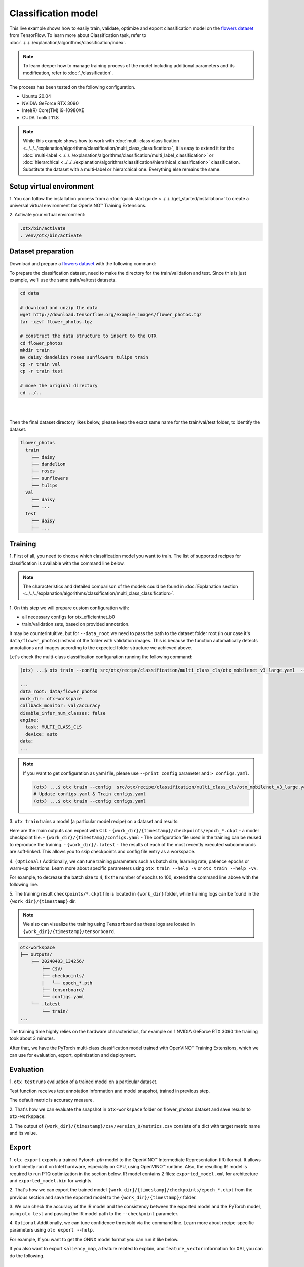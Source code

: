 Classification  model
================================

This live example shows how to easily train, validate, optimize and export classification model on the `flowers dataset <https://www.tensorflow.org/hub/tutorials/image_feature_vector#the_flowers_dataset>`_ from TensorFlow.
To learn more about Classification task, refer to :doc:`../../../explanation/algorithms/classification/index`.

.. note::

  To learn deeper how to manage training process of the model including additional parameters and its modification, refer to :doc:`./classification`.

The process has been tested on the following configuration.

- Ubuntu 20.04
- NVIDIA GeForce RTX 3090
- Intel(R) Core(TM) i9-10980XE
- CUDA Toolkit 11.8

.. note::

  While this example shows how to work with :doc:`multi-class classification <../../../explanation/algorithms/classification/multi_class_classification>`, it is easy to extend it for the :doc:`multi-label <../../../explanation/algorithms/classification/multi_label_classification>` or :doc:`hierarchical <../../../explanation/algorithms/classification/hierarhical_classification>` classification.
  Substitute the dataset with a multi-label or hierarchical one. Everything else remains the same.


*************************
Setup virtual environment
*************************

1. You can follow the installation process from a :doc:`quick start guide <../../../get_started/installation>`
to create a universal virtual environment for OpenVINO™ Training Extensions.

2. Activate your virtual
environment:

.. code-block:: shell

  .otx/bin/activate
  . venv/otx/bin/activate

***************************
Dataset preparation
***************************

Download and prepare a `flowers dataset <https://www.tensorflow.org/hub/tutorials/image_feature_vector#the_flowers_dataset>`_
with the following command:

To prepare the classification dataset, need to make the directory for the train/validation and test.
Since this is just example, we'll use the same train/val/test datasets.

.. code-block:: shell

  cd data

  # download and unzip the data
  wget http://download.tensorflow.org/example_images/flower_photos.tgz
  tar -xzvf flower_photos.tgz

  # construct the data structure to insert to the OTX
  cd flower_photos
  mkdir train
  mv daisy dandelion roses sunflowers tulips train
  cp -r train val
  cp -r train test

  # move the original directory
  cd ../..

|

.. image:: ../../../../../utils/images/flowers_example.jpg
  :width: 600

|

Then the final dataset directory likes below,
please keep the exact same name for the train/val/test folder, to identify the dataset.

.. code-block::

  flower_photos
    train
      ├── daisy
      ├── dandelion
      ├── roses
      ├── sunflowers
      ├── tulips
    val
      ├── daisy
      ├── ... 
    test
      ├── daisy
      ├── ... 

*********
Training
*********

1. First of all, you need to choose which classification model you want to train.
The list of supported recipes for classification is available with the command line below.

.. note::

  The characteristics and detailed comparison of the models could be found in :doc:`Explanation section <../../../explanation/algorithms/classification/multi_class_classification>`.

.. tab-set::

  .. tab-item:: CLI

    .. code-block:: shell

      (otx) ...$ otx find --task MULTI_CLASS_CLS
      ┏━━━━━━━━━━━━━━━━━┳━━━━━━━━━━━━━━━━━━━━━━━━━━┳━━━━━━━━━━━━━━━━━━━━━━━━━━━━━━━━━━━━━━━━━━━━━━━━━━━━━━━━━━━━━━━━━━━━━━━━━━━━━━━━┓                                  
      ┃ Task            ┃ Model Name               ┃ Recipe Path                                                                    ┃                                  
      ┡━━━━━━━━━━━━━━━━━╇━━━━━━━━━━━━━━━━━━━━━━━━━━╇━━━━━━━━━━━━━━━━━━━━━━━━━━━━━━━━━━━━━━━━━━━━━━━━━━━━━━━━━━━━━━━━━━━━━━━━━━━━━━━━┩                                  
      │ MULTI_CLASS_CLS │ openvino_model           │ src/otx/recipe/classification/multi_class_cls/openvino_model.yaml              │                                  
      │ MULTI_CLASS_CLS │ tv_efficientnet_b0       │ src/otx/recipe/classification/multi_class_cls/tv_efficientnet_b0.yaml          │                                  
      │ MULTI_CLASS_CLS │ tv_resnet_50             │ src/otx/recipe/classification/multi_class_cls/tv_resnet_50.yaml                │                                  
      │ MULTI_CLASS_CLS │ efficientnet_v2_light    │ src/otx/recipe/classification/multi_class_cls/efficientnet_v2_light.yaml       │                                  
      │ MULTI_CLASS_CLS │ tv_efficientnet_b3       │ src/otx/recipe/classification/multi_class_cls/tv_efficientnet_b3.yaml          │                                  
      │ MULTI_CLASS_CLS │ efficientnet_b0_light    │ src/otx/recipe/classification/multi_class_cls/efficientnet_b0_light.yaml       │                                  
      │ MULTI_CLASS_CLS │ tv_efficientnet_v2_l     │ src/otx/recipe/classification/multi_class_cls/tv_efficientnet_v2_l.yaml        │                                  
      │ MULTI_CLASS_CLS │ tv_efficientnet_b1       │ src/otx/recipe/classification/multi_class_cls/tv_efficientnet_b1.yaml          │                                  
      │ MULTI_CLASS_CLS │ tv_mobilenet_v3_small    │ src/otx/recipe/classification/multi_class_cls/tv_mobilenet_v3_small.yaml       │                                  
      │ MULTI_CLASS_CLS │ otx_mobilenet_v3_large   │ src/otx/recipe/classification/multi_class_cls/otx_mobilenet_v3_large.yaml      │                                  
      │ MULTI_CLASS_CLS │ otx_deit_tiny            │ src/otx/recipe/classification/multi_class_cls/otx_deit_tiny.yaml               │                                  
      │ MULTI_CLASS_CLS │ tv_efficientnet_b4       │ src/otx/recipe/classification/multi_class_cls/tv_efficientnet_b4.yaml          │                                  
      │ MULTI_CLASS_CLS │ otx_efficientnet_v2      │ src/otx/recipe/classification/multi_class_cls/otx_efficientnet_v2.yaml         │                                  
      │ MULTI_CLASS_CLS │ mobilenet_v3_large_light │ src/otx/recipe/classification/multi_class_cls/mobilenet_v3_large_light.yaml    │                                  
      │ MULTI_CLASS_CLS │ otx_efficientnet_b0      │ src/otx/recipe/classification/multi_class_cls/otx_efficientnet_b0.yaml         │                                  
      │ MULTI_CLASS_CLS │ otx_dino_v2              │ src/otx/recipe/classification/multi_class_cls/otx_dino_v2.yaml                 │                                  
      │ MULTI_CLASS_CLS │ otx_dino_v2_linear_probe │ src/otx/recipe/classification/multi_class_cls/otx_dino_v2_linear_probe.yaml    │                                  
      └─────────────────┴──────────────────────────┴────────────────────────────────────────────────────────────────────────────────┘

  .. tab-item:: API

    .. code-block:: python

      from otx.engine.utils.api import list_models

      model_lists = list_models(task="MULTI_CLASS_CLS", pattern="*efficient") 
      print(model_lists)
      '''
      [
        'otx_efficientnet_b0',
        'efficientnet_v2_light',
        'efficientnet_b0_light',
        ...
      ]
      '''

1. On this step we will prepare custom configuration
with:

- all necessary configs for otx_efficientnet_b0
- train/validation sets, based on provided annotation.

It may be counterintuitive, but for ``--data_root`` we need to pass the path to the dataset folder root (in our case it's ``data/flower_photos``) instead of the folder with validation images.
This is because the function automatically detects annotations and images according to the expected folder structure we achieved above.

Let's check the multi-class classification configuration running the following command:

.. code-block:: shell

  (otx) ...$ otx train --config src/otx/recipe/classification/multi_class_cls/otx_mobilenet_v3_large.yaml  --data_root data/flower_photos --print_config

  ...
  data_root: data/flower_photos
  work_dir: otx-workspace
  callback_monitor: val/accuracy
  disable_infer_num_classes: false
  engine:
    task: MULTI_CLASS_CLS
    device: auto
  data:
  ...

.. note::

    If you want to get configuration as yaml file, please use ``--print_config`` parameter and ``> configs.yaml``.

    .. code-block:: shell

        (otx) ...$ otx train --config  src/otx/recipe/classification/multi_class_cls/otx_mobilenet_v3_large.yaml --data_root data/flower_photos --print_config > configs.yaml
        # Update configs.yaml & Train configs.yaml
        (otx) ...$ otx train --config configs.yaml


3. ``otx train`` trains a model (a particular model recipe)
on a dataset and results:

Here are the main outputs can expect with CLI:
- ``{work_dir}/{timestamp}/checkpoints/epoch_*.ckpt`` - a model checkpoint file.
- ``{work_dir}/{timestamp}/configs.yaml`` - The configuration file used in the training can be reused to reproduce the training.
- ``{work_dir}/.latest`` - The results of each of the most recently executed subcommands are soft-linked. This allows you to skip checkpoints and config file entry as a workspace.

.. tab-set::

    .. tab-item:: CLI (auto-config)

        .. code-block:: shell

            (otx) ...$ otx train --data_root data/flower_photos

    .. tab-item:: CLI (with config)

        .. code-block:: shell

            (otx) ...$ otx train --config src/otx/recipe/classification/multi_class_cls/otx_mobilenet_v3_large.yaml --data_root data/flower_photos

    .. tab-item:: API (from_config)

        .. code-block:: python

            from otx.engine import Engine

            data_root = "data/flower_photos"
            recipe = "src/otx/recipe/classification/multi_class_cls/otx_mobilenet_v3_large.yaml"

            engine = Engine.from_config(
                      config_path=recipe,
                      data_root=data_root,
                      work_dir="otx-workspace",
                    )

            engine.train(...)

    .. tab-item:: API

        .. code-block:: python

            from otx.engine import Engine

            data_root = "data/flower_photos"

            engine = Engine(
                      model="otx_mobilenet_v3_large",
                      data_root=data_root,
                      work_dir="otx-workspace",
                    )

            engine.train(...)


4. ``(Optional)`` Additionally, we can tune training parameters such as batch size, learning rate, patience epochs or warm-up iterations.
Learn more about specific parameters using ``otx train --help -v`` or ``otx train --help -vv``.

For example, to decrease the batch size to 4, fix the number of epochs to 100, extend the command line above with the following line.

.. tab-set::

    .. tab-item:: CLI

        .. code-block:: shell

            (otx) ...$ otx train ... --data.config.train_subset.batch_size 4 \
                                     --max_epochs 100

    .. tab-item:: API

        .. code-block:: python

            from otx.core.config.data import DataModuleConfig, SubsetConfig
            from otx.core.data.module import OTXDataModule
            from otx.engine import Engine

            data_config = DataModuleConfig(..., train_subset=SubsetConfig(..., batch_size=4))
            datamodule = OTXDataModule(..., config=data_config)

            engine = Engine(..., datamodule=datamodule)

            engine.train(max_epochs=100)


5. The training result ``checkpoints/*.ckpt`` file is located in ``{work_dir}`` folder,
while training logs can be found in the ``{work_dir}/{timestamp}`` dir.

.. note::
    We also can visualize the training using ``Tensorboard`` as these logs are located in ``{work_dir}/{timestamp}/tensorboard``.

.. code-block::

    otx-workspace
    ├── outputs/
        ├── 20240403_134256/
            ├── csv/
            ├── checkpoints/
            |   └── epoch_*.pth
            ├── tensorboard/
            └── configs.yaml
        └── .latest
            └── train/
    ...

The training time highly relies on the hardware characteristics, for example on 1 NVIDIA GeForce RTX 3090 the training took about 3 minutes.

After that, we have the PyTorch multi-class classification model trained with OpenVINO™ Training Extensions, which we can use for evaluation, export, optimization and deployment.

***********
Evaluation
***********

1. ``otx test`` runs evaluation of a
trained model on a particular dataset.

Test function receives test annotation information and model snapshot, trained in previous step.

The default metric is accuracy measure.

2. That's how we can evaluate the snapshot in ``otx-workspace``
folder on flower_photos dataset and save results to ``otx-workspace``:

.. tab-set::

    .. tab-item:: CLI (with work_dir)

        .. code-block:: shell

            (otx) ...$ otx test --work_dir otx-workspace
            ┏━━━━━━━━━━━━━━━━━━━━━━━━━━━┳━━━━━━━━━━━━━━━━━━━━━━━━━━━┓
            ┃        Test metric        ┃       DataLoader 0        ┃
            ┡━━━━━━━━━━━━━━━━━━━━━━━━━━━╇━━━━━━━━━━━━━━━━━━━━━━━━━━━┩
            │      test/data_time       │    0.9929155111312866     │
            │       test/map_50         │    0.0430680550634861     │
            │      test/iter_time       │    0.058606021106243134   │
            └───────────────────────────┴───────────────────────────┘

    .. tab-item:: CLI (with config)

        .. code-block:: shell

            (otx) ...$ otx test --config  src/otx/recipe/classification/multi_class_cls/otx_mobilenet_v3_large.yaml \
                                --data_root data/flower_photos \
                                --checkpoint otx-workspace/20240312_051135/checkpoints/epoch_014.ckpt
            ┏━━━━━━━━━━━━━━━━━━━━━━━━━━━┳━━━━━━━━━━━━━━━━━━━━━━━━━━━┓
            ┃        Test metric        ┃       DataLoader 0        ┃
            ┡━━━━━━━━━━━━━━━━━━━━━━━━━━━╇━━━━━━━━━━━━━━━━━━━━━━━━━━━┩
            │      test/data_time       │    0.9929155111312866     │
            │       test/map_50         │    0.0430680550634861     │
            │      test/iter_time       │    0.058606021106243134   │
            └───────────────────────────┴───────────────────────────┘

    .. tab-item:: API

        .. code-block:: python

            engine.test()


3. The output of ``{work_dir}/{timestamp}/csv/version_0/metrics.csv`` consists of
a dict with target metric name and its value.


*********
Export
*********

1. ``otx export`` exports a trained Pytorch `.pth` model to the OpenVINO™ Intermediate Representation (IR) format.
It allows to efficiently run it on Intel hardware, especially on CPU, using OpenVINO™ runtime.
Also, the resulting IR model is required to run PTQ optimization in the section below. IR model contains 2 files: ``exported_model.xml`` for architecture and ``exported_model.bin`` for weights.

2. That's how we can export the trained model ``{work_dir}/{timestamp}/checkpoints/epoch_*.ckpt``
from the previous section and save the exported model to the ``{work_dir}/{timestamp}/`` folder.

.. tab-set::

    .. tab-item:: CLI (with work_dir)

        .. code-block:: shell

            (otx) ...$ otx export --work_dir otx-workspace
            ...
            Elapsed time: 0:00:02.446673

    .. tab-item:: CLI (with config)

        .. code-block:: shell

            (otx) ...$ otx export ... --checkpoint otx-workspace/20240312_051135/checkpoints/epoch_014.ckpt
            ...
            Elapsed time: 0:00:02.446673

    .. tab-item:: API

        .. code-block:: python

            engine.export()


3. We can check the accuracy of the IR model and the consistency between the exported model and the PyTorch model,
using ``otx test`` and passing the IR model path to the ``--checkpoint`` parameter.

.. tab-set::

    .. tab-item:: CLI (with work_dir)

        .. code-block:: shell

            (otx) ...$ otx test --work_dir otx-workspace \
                                --checkpoint otx-workspace/20240312_052847/exported_model.xml \
                                --engine.device cpu
            ...
            ┏━━━━━━━━━━━━━━━━━━━━━━━━━━━┳━━━━━━━━━━━━━━━━━━━━━━━━━━━┓
            ┃        Test metric        ┃       DataLoader 0        ┃
            ┡━━━━━━━━━━━━━━━━━━━━━━━━━━━╇━━━━━━━━━━━━━━━━━━━━━━━━━━━┩
            │       test/accuracy       │    0.9931880235671997     │
            │      test/data_time       │   0.018398193642497063    │
            │      test/iter_time       │    0.2764030694961548     │
            └───────────────────────────┴───────────────────────────┘

    .. tab-item:: CLI (with config)

        .. code-block:: shell

            (otx) ...$ otx test --config src/otx/recipe/classification/multi_class_cls/otx_mobilenet_v3_large.yaml \
                                --data_root data/flower_photos \
                                --checkpoint otx-workspace/20240312_052847/exported_model.xml \
                                --engine.device cpu
            ...
            ┏━━━━━━━━━━━━━━━━━━━━━━━━━━━┳━━━━━━━━━━━━━━━━━━━━━━━━━━━┓
            ┃        Test metric        ┃       DataLoader 0        ┃
            ┡━━━━━━━━━━━━━━━━━━━━━━━━━━━╇━━━━━━━━━━━━━━━━━━━━━━━━━━━┩
            │       test/accuracy       │    0.9931880235671997     │
            │      test/data_time       │   0.018398193642497063    │
            │      test/iter_time       │    0.2764030694961548     │
            └───────────────────────────┴───────────────────────────┘

    .. tab-item:: API

        .. code-block:: python

            exported_model = engine.export()
            engine.test(checkpoint=exported_model)


4. ``Optional`` Additionally, we can tune confidence threshold via the command line.
Learn more about recipe-specific parameters using ``otx export --help``.

For example, If you want to get the ONNX model format you can run it like below.

.. tab-set::

    .. tab-item:: CLI

        .. code-block:: shell

            (otx) ...$ otx export ... --checkpoint otx-workspace/20240312_051135/checkpoints/epoch_014.ckpt --export_format ONNX

    .. tab-item:: API

        .. code-block:: python

            engine.export(..., export_format="ONNX")

If you also want to export ``saliency_map``, a feature related to explain, and ``feature_vector`` information for XAI, you can do the following.

.. tab-set::

    .. tab-item:: CLI

        .. code-block:: shell

            (otx) ...$ otx export ... --checkpoint otx-workspace/20240312_051135/checkpoints/epoch_014.ckpt --explain True

    .. tab-item:: API

        .. code-block:: python

            engine.export(..., explain=True)


*************
Optimization
*************

1. We can further optimize the model with ``otx optimize``.
It uses PTQ depending on the model and transforms it to ``INT8`` format.

``PTQ`` optimization is used for models exported in the OpenVINO™ IR format. It decreases the floating-point precision to integer precision of the exported model by performing the post-training optimization.

To learn more about optimization, refer to `NNCF repository <https://github.com/openvinotoolkit/nncf>`_.

2.  Command example for optimizing OpenVINO™ model (.xml)
with OpenVINO™ PTQ.

.. tab-set::

    .. tab-item:: CLI

        .. code-block:: shell

            (otx) ...$ otx optimize  --work_dir otx-workspace \ 
                                     --checkpoint otx-workspace/20240312_052847/exported_model.xml

            ...
            Statistics collection ━━━━━━━━━━━━━━━━━━━━━━━━━━━━━━━━━━━━━━━━━━━━━━━━━━━━━━━━━━━━━━━━━━━━━━━━━━━━━━━━━━━━━━━━━━━━━━━━━━━━━━━━━━━━━━━━━━━━━━━━━━━━━━━━━━━━━━━━━━ 100% 30/30 • 0:00:14 • 0:00:00
            Applying Fast Bias correction ━━━━━━━━━━━━━━━━━━━━━━━━━━━━━━━━━━━━━━━━━━━━━━━━━━━━━━━━━━━━━━━━━━━━━━━━━━━━━━━━━━━━━━━━━━━━━━━━━━━━━━━━━━━━━━━━━━━━━━━━━━━━━━━━━━ 100% 58/58 • 0:00:02 • 0:00:00
            Elapsed time: 0:00:08.958733

    .. tab-item:: API

        .. code-block:: python

            ckpt_path = "otx-workspace/20240312_052847/exported_model.xml"
            engine.optimize(checkpoint=ckpt_path)


The optimization time highly relies on the hardware characteristics, for example on Intel(R) Core(TM) i9-10980XE it took about 9 seconds.
Please note, that PTQ will take some time without logging to optimize the model.

3. Finally, we can also evaluate the optimized model by passing
it to the ``otx test`` function.

.. tab-set::

    .. tab-item:: CLI

        .. code-block:: shell

            (otx) ...$ otx test --work_dir otx-workspace \ 
                                --checkpoint otx-workspace/20240312_055042/optimized_model.xml \
                                --engine.device cpu

            ...
            ┏━━━━━━━━━━━━━━━━━━━━━━━━━━━┳━━━━━━━━━━━━━━━━━━━━━━━━━━━┓
            ┃        Test metric        ┃       DataLoader 0        ┃
            ┡━━━━━━━━━━━━━━━━━━━━━━━━━━━╇━━━━━━━━━━━━━━━━━━━━━━━━━━━┩
            │       test/accuracy       │     0.989645779132843     │
            │      test/data_time       │    0.00853706430643797    │
            │      test/iter_time       │    0.43554383516311646    │
            └───────────────────────────┴───────────────────────────┘
            Elapsed time: 0:00:16.260521

    .. tab-item:: API

        .. code-block:: python

            ckpt_path = "otx-workspace/20240312_055042/optimized_model.xml"
            engine.test(checkpoint=ckpt_path)

Now we have fully trained, optimized and exported an efficient model representation ready-to-use multi-class classification model.
